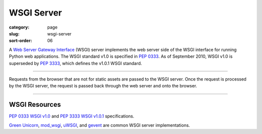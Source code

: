 WSGI Server
===========

:category: page
:slug: wsgi-server
:sort-order: 06

A `Web Server Gateway Interface <http://wsgi.readthedocs.org/en/latest/>`_ 
(WSGI) server implements the web server side of the WSGI interface for 
running Python web applications. The WSGI standard v1.0 is specified in 
`PEP 0333 <http://www.python.org/dev/peps/pep-0333/>`_. As of September 2010, 
WSGI v1.0 is superseded by 
`PEP 3333 <http://www.python.org/dev/peps/pep-3333/>`_, which defines the
v1.0.1 WSGI standard.

----


.. image:: ../img/wsgi-server-browser.png
  :alt: WSGI Server <-> Web server <-> Browser

Requests from the browser that are not for static assets are passed to the
WSGI server. Once the request is processed by the WSGI server, the request
is passed back through the web server and onto the browser.

----

WSGI Resources
--------------
`PEP 0333 WSGI v1.0 <http://www.python.org/dev/peps/pep-0333/>`_ 
and
`PEP 3333 WSGI v1.0.1 <http://www.python.org/dev/peps/pep-3333/>`_ 
specifications.

`Green Unicorn <http://gunicorn.org/>`_, 
`mod_wsgi <http://code.google.com/p/modwsgi/>`_,
`uWSGI <https://github.com/unbit/uwsgi-docs>`_, and
`gevent <http://www.gevent.org/>`_ are common WSGI server implementations.

